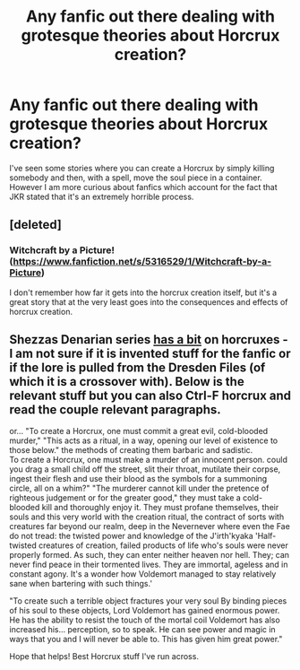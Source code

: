#+TITLE: Any fanfic out there dealing with grotesque theories about Horcrux creation?

* Any fanfic out there dealing with grotesque theories about Horcrux creation?
:PROPERTIES:
:Author: mikkeldaman
:Score: 10
:DateUnix: 1412134488.0
:DateShort: 2014-Oct-01
:FlairText: Request
:END:
I've seen some stories where you can create a Horcrux by simply killing somebody and then, with a spell, move the soul piece in a container. However I am more curious about fanfics which account for the fact that JKR stated that it's an extremely horrible process.


** [deleted]
:PROPERTIES:
:Score: 3
:DateUnix: 1412183224.0
:DateShort: 2014-Oct-01
:END:

*** Witchcraft by a Picture! ([[https://www.fanfiction.net/s/5316529/1/Witchcraft-by-a-Picture]])

I don't remember how far it gets into the horcrux creation itself, but it's a great story that at the very least goes into the consequences and effects of horcrux creation.
:PROPERTIES:
:Author: oops_i_made_a_typi
:Score: 2
:DateUnix: 1412275068.0
:DateShort: 2014-Oct-02
:END:


** Shezzas Denarian series [[https://www.fanfiction.net/s/4359957/6/The-Denarian-Lord][has a bit]] on horcruxes - I am not sure if it is invented stuff for the fanfic or if the lore is pulled from the Dresden Files (of which it is a crossover with). Below is the relevant stuff but you can also Ctrl-F horcrux and read the couple relevant paragraphs.

or... "To create a Horcrux, one must commit a great evil, cold-blooded murder," "This acts as a ritual, in a way, opening our level of existence to those below." the methods of creating them barbaric and sadistic.\\
To create a Horcrux, one must make a murder of an innocent person. could you drag a small child off the street, slit their throat, mutilate their corpse, ingest their flesh and use their blood as the symbols for a summoning circle, all on a whim?" "The murderer cannot kill under the pretence of righteous judgement or for the greater good," they must take a cold-blooded kill and thoroughly enjoy it. They must profane themselves, their souls and this very world with the creation ritual, the contract of sorts with creatures far beyond our realm, deep in the Nevernever where even the Fae do not tread: the twisted power and knowledge of the J'irth'kyaka 'Half-twisted creatures of creation, failed products of life who's souls were never properly formed. As such, they can enter neither heaven nor hell. They; can never find peace in their tormented lives. They are immortal, ageless and in constant agony. It's a wonder how Voldemort managed to stay relatively sane when bartering with such things.'

"To create such a terrible object fractures your very soul By binding pieces of his soul to these objects, Lord Voldemort has gained enormous power. He has the ability to resist the touch of the mortal coil Voldemort has also increased his... perception, so to speak. He can see power and magic in ways that you and I will never be able to. This has given him great power."

Hope that helps! Best Horcrux stuff I've run across.
:PROPERTIES:
:Score: 2
:DateUnix: 1412238638.0
:DateShort: 2014-Oct-02
:END:
